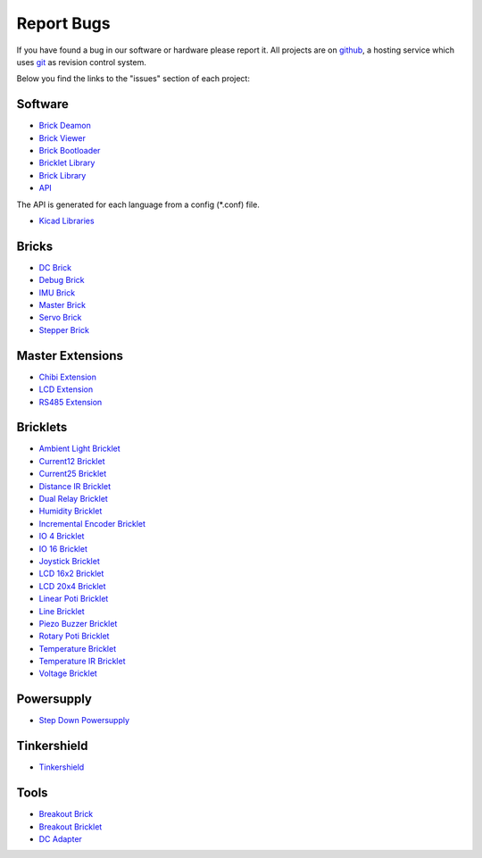 .. _report_bugs:

Report Bugs
===========

If you have found a bug in our software or hardware please report it.
All projects are on `github <https://github.com/Tinkerforge>`__,
a hosting service which uses 
`git <http://en.wikipedia.org/wiki/Git_(software)>`__ as revision
control system.

Below you find the links to the "issues" section of each project:


Software
--------

* `Brick Deamon <https://github.com/Tinkerforge/brickd/issues>`__
* `Brick Viewer <https://github.com/Tinkerforge/brickv/issues>`__

* `Brick Bootloader <https://github.com/Tinkerforge/brickboot/issues>`__
* `Bricklet Library <https://github.com/Tinkerforge/brickletlib/issues>`__
* `Brick Library <https://github.com/Tinkerforge/bricklib/issues>`__

* `API <https://github.com/Tinkerforge/generators/issues>`__
The API is generated for each language from a config (\*.conf) file.

* `Kicad Libraries <https://github.com/Tinkerforge/kicad-libraries/issues>`__


Bricks
------

* `DC Brick <https://github.com/Tinkerforge/dc-brick/issues>`__
* `Debug Brick <https://github.com/Tinkerforge/debug-brick/issues>`__
* `IMU Brick <https://github.com/Tinkerforge/imu-brick/issues>`__
* `Master Brick <https://github.com/Tinkerforge/master-brick/issues>`__
* `Servo Brick <https://github.com/Tinkerforge/servo-brick/issues>`__
* `Stepper Brick <https://github.com/Tinkerforge/stepper-brick/issues>`__

Master Extensions
-----------------

* `Chibi Extension <https://github.com/Tinkerforge/chibi-extension/issues>`__
* `LCD Extension <https://github.com/Tinkerforge/lcd-extension/issues>`__
* `RS485 Extension <https://github.com/Tinkerforge/rs485-extension/issues>`__

Bricklets
---------

* `Ambient Light Bricklet <https://github.com/Tinkerforge/ambient-light-bricklet/issues>`__
* `Current12 Bricklet <https://github.com/Tinkerforge/current12-bricklet/issues>`__
* `Current25 Bricklet <https://github.com/Tinkerforge/current25-bricklet/issues>`__
* `Distance IR Bricklet <https://github.com/Tinkerforge/distance-ir-bricklet/issues>`__
* `Dual Relay Bricklet <https://github.com/Tinkerforge/dual-relay-bricklet/issues>`__
* `Humidity Bricklet <https://github.com/Tinkerforge/humidity-bricklet/issues>`__
* `Incremental Encoder Bricklet <https://github.com/Tinkerforge/incremental-encoder-bricklet/issues>`__
* `IO 4 Bricklet <https://github.com/Tinkerforge/io4-bricklet/issues>`__
* `IO 16 Bricklet <https://github.com/Tinkerforge/io16-bricklet/issues>`__
* `Joystick Bricklet <https://github.com/Tinkerforge/joystick-bricklet/issues>`__
* `LCD 16x2 Bricklet <https://github.com/Tinkerforge/lcd-16x2-bricklet/issues>`__
* `LCD 20x4 Bricklet <https://github.com/Tinkerforge/lcd-20x4-bricklet/issues>`__
* `Linear Poti Bricklet <https://github.com/Tinkerforge/linear-poti-bricklet/issues>`__
* `Line Bricklet <https://github.com/Tinkerforge/line-bricklet/issues>`__
* `Piezo Buzzer Bricklet <https://github.com/Tinkerforge/piezo-buzzer-bricklet/issues>`__
* `Rotary Poti Bricklet <https://github.com/Tinkerforge/rotary-poti-bricklet/issues>`__
* `Temperature Bricklet <https://github.com/Tinkerforge/temperature-bricklet/issues>`__
* `Temperature IR Bricklet <https://github.com/Tinkerforge/temperature-ir-bricklet/issues>`__
* `Voltage Bricklet <https://github.com/Tinkerforge/voltage-bricklet/issues>`__

Powersupply
-----------

* `Step Down Powersupply <https://github.com/Tinkerforge/step-down-powersupply/issues>`__

Tinkershield
------------

* `Tinkershield <https://github.com/Tinkerforge/tinkershield/issues>`__


Tools
-----

* `Breakout Brick <https://github.com/Tinkerforge/breakout-brick/issues>`__
* `Breakout Bricklet <https://github.com/Tinkerforge/breakout-bricklet/issues>`__
* `DC Adapter <https://github.com/Tinkerforge/dc-adapter/issues>`__


